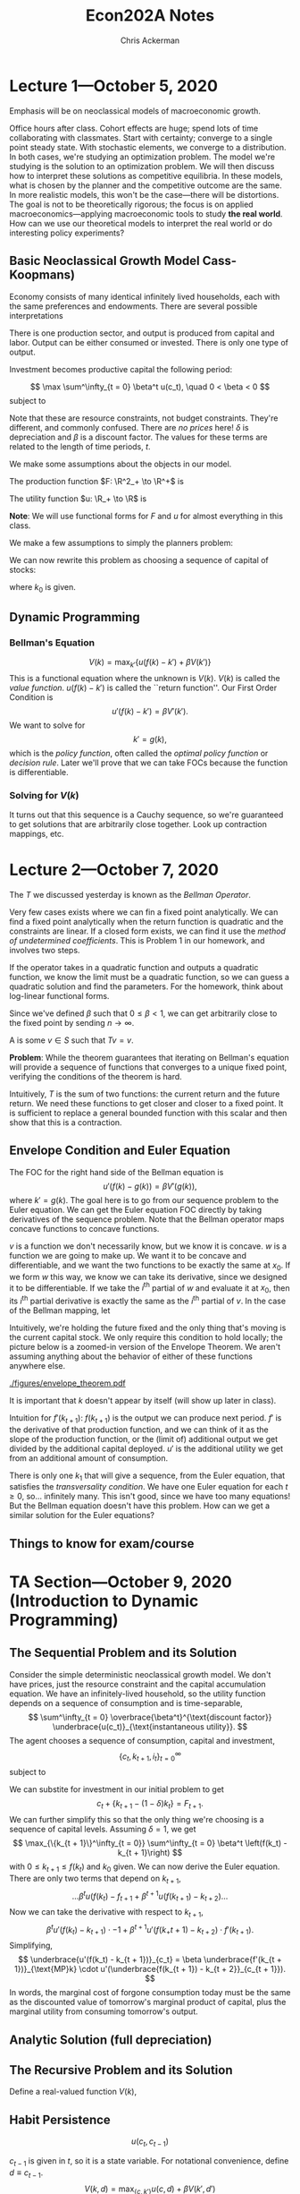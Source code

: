 #+TITLE: Econ202A Notes
#+AUTHOR: Chris Ackerman
#+LATEX_HEADER: \usepackage{amsthm}
#+LATEX_HEADER: \usepackage{url}
#+LATEX_HEADER: \usepackage[margin=1.25in]{geometry}
#+LATEX_HEADER: \usepackage{hyperref} 
#+LATEX_HEADER: \usepackage[dvipsnames]{xcolor}
#+LATEX_HEADER: \usepackage{booktabs}
#+LATEX_HEADER: \usepackage{enumitem}
#+LATEX_HEADER: \newtheorem*{definition}{Definition}
#+LATEX_HEADER: \newtheorem*{example}{Example}
#+LATEX_HEADER: \newtheorem*{theorem}{Theorem}
#+LATEX_HEADER: \newtheorem*{corollary}{Corollary}
#+LATEX_HEADER: \newtheorem*{exercise}{Exercise}
#+LATEX_HEADER: \newtheorem*{problem}{Problem}
#+LATEX_HEADER: \newtheorem{question}{Question}
#+LATEX_HEADER: \newcommand{\gr}{\textcolor{ForestGreen}}
#+LATEX_HEADER: \newcommand{\rd}{\textcolor{red}}
#+LATEX_HEADER: \newcommand{\R}{\mathbb{R}}
#+LATEX_HEADER: \newcommand{\p}{\mathbb{P}}
#+LATEX_HEADER: \newcommand{\frall}{\ \forall}
#+OPTIONS:  ':t

\newpage

* Lecture 1---October 5, 2020

Emphasis will be on neoclassical models of macroeconomic growth.

Office hours after class. Cohort effects are huge; spend lots of time collaborating with classmates. Start with certainty; converge to a single point steady state. With stochastic elements, we converge to a distribution. In both cases, we're studying an optimization problem. The model we're studying is the solution to an optimization problem. We will then discuss how to interpret these solutions as competitive equilibria. In these models, what is chosen by the planner and the competitive outcome are the same. In more realistic models, this won't be the case---there will be distortions. The goal is not to be theoretically rigorous; the focus is on applied macroeconomics---applying macroeconomic tools to study *the real world*. How can we use our theoretical models to interpret the real world or do interesting policy experiments?

** Basic Neoclassical Growth Model Cass-Koopmans)
Economy consists of many identical infinitely lived households, each with the same preferences and endowments. There are several possible interpretations
\begin{itemize}
\item Representative Agent
\item Benevolent Social Planner
\item Infinitely Lived family
\end{itemize}
There is one production sector, and output is produced from capital and labor. Output can be either consumed or invested. There is only one type of output.

Investment becomes productive capital the following period:

\[
\max \sum^\infty_{t = 0} \beta^t u(c_t), \quad 0 < \beta < 0
\]
subject to

\begin{align*}
c_t + i_t \le y_t &= F(k_t, n_t) \tag{resource constraint}\\
k_{t + 1} &\le (1 - \delta)k_t + i_t, \quad 0 < \delta \le 1\\
0 \le n_t &\le 1\\
k &=\ \text{ given}
\end{align*}
Note that these are resource constraints, not budget constraints. They're different, and commonly confused. There are /no prices/ here! $\delta$ is depreciation and $\beta$ is a discount factor. The values for these terms are related to the length of time periods, $t$.

We make some assumptions about the objects in our model. 

The production function $F: \R^2_+ \to \R^+$ is

\begin{enumerate}
\item continuously differentiable
\item Homogeneous of degree  1 $\equiv$ constant returns to scale
\item Strictly quasi-concave
\item \begin{align*}
      F(0, n) &= 0 \tag{capital is essential}\\
F_k &= \text{ marginal product of capital}\\
&> 0 \\
F_n &> 0 \tag{ marginal product of labor }\\
 \end{align*}
\item INADA conditions
\[
\lim_{k \to 0} F_k(k, 1) = \infty \quad \lim_{k \to \infty} F_k(k, 1) = 0
\]
\end{enumerate}

The utility function $u: \R_+ \to \R$ is
\begin{itemize}
\item Bounded---important for dynamic programming
\item Continuously differentiable
\item Strictly concave
\item $\lim_{c \to 0} u'(c) = \infty$
\end{itemize}

*Note*: We will use functional forms for $F$ and $u$ for almost everything in this class.

We make a few assumptions to simply the planners problem:
\begin{enumerate}
\item $F_n > 0 \implies n_t = 1$ for all $t$ and $u'(c) > 0$. We will introduce leisure in the utility function later.
\item $u'(c) > 0 \implies$ the resource constraint holds with equality,
\[
c_t + i_t = F(k_t, n_t)
\]
\item $\beta < 1 \implies$ a positive rate of return from giving up consumption today for consumption tomorrow; (actually $MP_k + 1 - \delta$)
\[
\implies k_t + 1 = (1 - \delta) k_t + i_t
\] 
\item Let
\[
f(k) \equiv F(k, 1) + (1 - \delta)k
\]
\end{enumerate}
We can now rewrite this problem as choosing a sequence of capital of stocks:
\begin{align*}
\max_{\{k_{t + 1}\}^\infty_{t = 0}}&\ \sum^\infty_{t = 0} \beta^t u(f(k_t) - k_{t +1})\\
0 \le k_{t + 1} &\le f(k_t)
\end{align*}
where $k_0$ is given.
\begin{itemize}
\item This is called a "sequence problem" by Stokey and Lucas
\item There are infinitely many choice variables, so this problem is very hard to solve.
\item Instead we can use dynamic programming. We will solve the problem recursively, and therefore there's only one choice variable (next period's capital).
\end{itemize}

** Dynamic Programming

\begin{align*}
\intertext{Let }
V(k_0) &\equiv \max_{\{k_{t+1}\}{t = 0}^\infty} \sum^\infty_{t = 0} \beta^t u(f(k_t) - k_{t + 1})\\
\intertext{given $k_0$. We are maximizing the discounted utility given $k_0$. Rewrite as}
V(k_0) &= \max_{\{k_{t+1}\}_{t = 0}^\infty} \left\{ u(f(k_0) - k_1) + \beta \sum^\infty_{t = 1} \beta^{t - 1} u(f(k_t) - k_{t + 1})\right\}\\
&= \max_{k_1} \{u(f(k_0) - k_1) + \beta V (k_1)\}\\
\intertext{where}
V(k_1) &= \max_{\{k_{t + 1}\}^\infty_{t = 1}} \sum^\infty_{t = 1}\beta^{t - 1} u(f(k_t) - k_{t + 1})
\end{align*}

*** Bellman's Equation

\[
V(k) = \max_{k'} \left\{ u(f(k) - k') + \beta V(k')\right\}
\]
This is a functional equation where the unknown is $V(k)$. $V(k)$ is called the /value function/. $u(f(k) - k')$ is called the ``return function''. Our First Order Condition is
\[
u'(f(k) - k') = \beta V'(k').
\]
We want to solve for
\[
k' = g(k),
\]
which is the /policy function/, often called the /optimal policy function/ or /decision rule/. Later we'll prove that we can take FOCs because the function is differentiable.


*** Solving for $V(k)$
\begin{enumerate}
\item Guess a function $V_0(k)$.
\item Create a new function by applying a mapping to $V_0(k)$. We apply the operator $T$, so the new function is
\[
T(v_0(k)) = \max_{k'} \left\{u(f(k) - k') +_ \beta V_0(k')\right\}
\]
\item Let 
\[
V_1(k) = T(V_0(k))
\]
\item Repeat, forming a sequence of functions where 
\[
V_n(k) = T(V_{n - 1}(k)),
\]
creating (with a computer) the sequence $\{V_n\}^\infty_{n = 0}$, where each $V_n$ is a function.
\item Continue creating functions until $V_{n - 1}(k)$ and $V_n(k)$ are the same, or close enough for the desired error term.
\end{enumerate}
It turns out that this sequence is a Cauchy sequence, so we're guaranteed to get solutions that are arbitrarily close together. Look up contraction mappings, etc.

* Lecture 2---October 7, 2020
  The $T$ we discussed yesterday is known as the /Bellman Operator/.
  

  Very few cases exists where we can fin a fixed point analytically. We can find a fixed point analytically when the return function is quadratic and the constraints are linear. If a closed form exists, we can find it use the /method of undetermined coefficients/. This is Problem 1 in our homework, and involves two steps.

\begin{enumerate}
\item Find the functional form for $V$. For example, if $V_n(k)$ is quadratic and $T(V_n(k))$ is quadratic, $V(k)$ must be quadratic.
\item Find the parameter of the fixed point.
\end{enumerate}

If the operator takes in a quadratic function and outputs a quadratic function, we know the limit must be a quadratic function, so we can guess a quadratic solution and find the parameters. For the homework, think about log-linear functional forms.

\begin{example}
Suppose
\[
V_n(k) = ak^2 + bk + c
\]
and
\[
T(V_n(k)) = \tilde{a}k^2 + \tilde{b}k + c.
\]
$T$ transofrms a quadratic function into another quadratic function, so the fixed point is a quadratic function. How do we find the fixed point? It must be the case that
\begin{align*}
\tilde{a} &= f_1(a, b, c)\\
\tilde{b} &= f_2(a, b, c)\\
\tilde{c} &= f_3(a, b, c)\\
\end{align*}
Now we're solving a system of three equations in three unknowns. How do we know if $v$ (the fixed point) exists and is unique? We will use a few concepts from Stokey and Lucas, Chapter 3.
\end{example}

\begin{theorem}[Contraction Mapping Theorem]
If $(S, \rho)$ is a complete metric space and $T: S \to S$ is a contraction mapping with modulus $\beta$, then
\begin{enumerate}
\item $T$ has exactly one fixed point $V \in S$, and
\item for any $v_0 \in S$, $\rho(T^nV_0, V) \le \beta^n \rho (V_0, V)$ for $n = 0, 1, 2 \ldots$
\end{enumerate}
\end{theorem}
Since we've defined $\beta$ such that $0 \le \beta < 1$, we can get arbitrarily close to the fixed point by sending $n \to \infty$.

\begin{itemize}
\item $S$ is a sequence of functions
\item $\rho$ is a measure of distance between two points in $S$ (a metric)
\item A Cauchy sequence is a sequence $\{V_n\}^\infty_{n = 1}$ of elements of $S$ where, for all $\varepsilon > 0$, there exists $N_\varepsilon$ such that $\rho(V_n, V_m) < \varepsilon$ for all $n, m > N_\varepsilon$.
\item Complete---every Cauchy sequence in $S$ converges to some element of $S$.
\end{itemize}

\begin{definition}[Contraction Mapping]
A \gr{contraction mapping} $T: S \to S$ is a contraction if, for some $\beta \in (0, 1)$,
\[
\rho(Tx, Ty) \le \beta \rho(x, y)
\]
for any $x, y \in S$.
\end{definition}

A \gr{fixed point} is some $v \in S$ such that $Tv = v$.

*Problem*: While the theorem guarantees that iterating on Bellman's equation will provide a sequence of functions that converges to a unique fixed point, verifying the conditions of the theorem is hard.

\begin{theorem}[Blackwell's Sufficient Condition for a Contraction]
Let $X \subseteq \R^n$ and $B(X)$ be a space of \underline{bounded functions} $f: X \to \R$ with the $\sup$ norm, $\|f\| = \sup_x |f(x)|$. Let $T: B(x) \to B(x)$ satisfy
\begin{enumerate}
\item 
\[
f, g \in B(x) \land f(x) \le g(x) \frall x \in X \implies (Tf)(x) \le (Tg)(x) \frall x \in X \tag{monotonicity}
\]
In words, if we have two functions that satisfy the initial assumption on the left, the Bellman operator preserves this ordering.
\item There exists some $\beta \in (0, 1)$ such that 
\[
[T(f + a)](x) \le (Tf)(x) + \beta a \tag{discounting}
\]
for all $f \in B(X)$ and $a \ge 0$.
\end{enumerate}
\end{theorem}

Intuitively, $T$ is the sum of two functions: the current return and the future return. We need these functions to get closer and closer to a fixed point. It is sufficient to replace a general bounded function with this scalar and then show that this is a contraction.

\begin{exercise}
Verify that the Bellman mapping
\[
T: B(X) \to B(X)
\]
from the neoclassical growth model satisfies monotonicity and discounting.
\end{exercise}

** Envelope Condition and Euler Equation
The FOC for the right hand side of the Bellman equation is
\[
u'(f(k) - g(k)) = \beta V'(g(k)),
\]
where $k' = g(k)$. The goal here is to go from our sequence problem to the Euler equation. We can get the Euler equation FOC directly by taking derivatives of the sequence problem. Note that the Bellman operator maps concave functions to concave functions.

\begin{theorem}[Envelope Theorem]
Suppose $v$ is concave and $w$ is concave and differentiable with
\[
w(x_0) = v(x_0) \text{ and } w(x) \le v(x)
\]
for all $x$ in a neighborhood of $x_0$. Then $v$ is differentiable at $x_0$ and
\[
v_i (x_0) = w_i (x_0).
\]
\end{theorem}
$v$ is a function we don't necessarily know, but we know it is concave. $w$ is a function we are going to make up. We want it to be concave and differentiable, and we want the two functions to be exactly the same at $x_0$. If we form $w$ this way, we know we can take its derivative, since we designed it to be differentiable. If we take the $i^{\text{th}}$ partial of $w$ and evaluate it at $x_0$, then its $i^{\text{th}}$ partial derivative is exactly the same as the $i^{\text{th}}$ partial of $v$. In the case of the Bellman mapping, let
\begin{align*}
w(k) &\equiv u(f(k) - g(k_0)) + \beta V(g(k_0))\\
\implies w(k_0) &= (k_0)\\
w(k) &\le v(k) \text{ for } k \text{ near } k_0.
\end{align*}
Intuitively, we're holding the future fixed and the only thing that's moving is the current capital stock. We only require this condition to hold locally; the picture below is a zoomed-in version of the Envelope Theorem. We aren't assuming anything about the behavior of either of these functions anywhere else.

# \begin{center}
# \includegraphics[width=0.75\textwidth, keepaspectratio=true]{figures/envelope_theorem.pdf}
# \end{center}
[[./figures/envelope_theorem.pdf]]

\begin{definition}[Envelope Condition]
\[
V'(k_0) = w'(k_0) = u'(f(k_0) - g(k_0))f'(k_0) \tag{chain rule}
\]
in general,
\[
v'(k) = u'(f(k) - g(k))f'(k).
\]
We can characterize the derivative of the value function without knowing the value function. Combine these two equations, and we get
\[
u'(f(k) - g(k)) = \beta u'(f(g(k)) - g(g(k)))f'(g(k))
\]
or
\[
u'(f(k_t) - k_{t + 1}) = \beta u'(f(k_{t + 1}) - k_{t + 2})f'(k_{t + 1}). 
\]
This is the Euler Equation. The RHS is discounting the marginal utility of capital from next period. $\beta$ is discounting, and $u'$ is the marginal utility of capital.
\end{definition}
It is important that $k$ doesn't appear by itself (will show up later in class).

\rd{REVIEW TWO WAYS TO OBTAIN EULER EQUATION}

Intuition for $f'(k_{t + 1})$: $f(k_{t + 1})$ is the output we can produce next period. $f'$ is the derivative of that production function, and we can think of it as the slope of the production function, or the (limit of) additional output we get divided by the additional capital deployed. $u'$ is the additional utility we get from an additional amount of consumption.

There is only one $k_1$ that will give a sequence, from the Euler equation, that satisfies the /transversality condition/. We have one Euler equation for each $t \ge 0$, so\ldots infinitely many. This isn't good, since we have too many equations! But the Bellman equation doesn't have this problem. How can we get a similar solution for the Euler equations?

\begin{definition}[Transversality Condition]
\[
\lim_{t \to \infty} \beta^t u'(f(k_t) - k_{t + 1}) f'(k_t) \cdot k_t = 0
\]
Working from right to left, this limit is the capital stock, multiplied by the marginal product of capital. Now we want to turn this into utility, so we multiply it by the utility of the output produced from this stock of capital. Finally, we have to discount this back to today, since this is future output/utility. Intuitively, this whole term is the present value of capital that we have in period $t$. As we send the limit to infinity, our future capital is worth nothing. Using this condition allows us to pin down the infinite sequence from the Euler equations. If we choose an arbitrary $k_1$ instead, we can end up with either negative consumption or a negative capital stock, neither of which makes sense. \rd{VERIFY THIS NUMERICALLY}. Mathematically, there is only one $k_1$ that lies on the saddle path.
\end{definition}
 
# \rd{SEE THM 4.15 on page 98 of Stokey and Lucas}
\begin{theorem}[Sufficiency of the Euler and transversality conditions; Stokey and Lucas 4.15]
Let $X \subset \R^l_+$, and let $F$ satisfy the following conditions:
\begin{enumerate}
\item $X$ is a convex subset of $\R^l$, and the correspondence $\Gamma: X \to X $ is non-empty, compact-valued, and continuous.
\item The function $F: A \to \R$ is bounded and continuous, and $0 < \beta < 1$.
\item For each $y$, $F(\cdot, y)$ is strictly increasing in each of its first $l$ arguments.
\item $F$ is strictly concave.
\item $F$ is continuously differentiable on the interior of $A$.
\end{enumerate}
Then the sequence
\[
\{x^*_{t + 1}\}^\infty_{t = 0}, \text{ with } x^*_{t + 1} \in \operatorname{int} \Gamma (x^*_t), t = 0, 1, \ldots
\]
is optimal for the problem
\begin{align*}
\sup_{\{x_{t + 1}\}^\infty_{t = 0}} \sum^\infty_{t = 0} & \beta^t F(x_t, x_{t + 1})\\ 
\text{s.t. } x_{t + 1} &\in \Gamma(x_t), t = 0, 1, 2,\ldots,\tag{SP}\label{SP}\\
\text{given } x_0 & \in X
\end{align*}
if the sequence satisfies
\begin{align*}
0 &= F_y(x_t^\ast, x_{t + 1}^\ast) + \beta F_x(x_{t + 1}^\ast, x_{t + 2}^\ast), \quad t = 0, 1, 2,\ldots\tag{2}\label{LS4.15:2}\\
0 &= \lim_{t \to \infty} \beta^t F_x(x_t^\ast, x_{t + 1}^\ast) \cdot x_t^\ast \tag{3}\label{LS4.15:3}
\end{align*}
\end{theorem}
\begin{proof}
Take $x_0$ as given, assume $\{x_t^\ast\} \in \Pi(x_0)$ satisfies \ref{LS4.15:2} and \ref{LS4.15:3}, and let $\{x_t\} \in \Pi(x_0)$ be any feasible sequence. It is sufficient to show that the difference (call it $D$) between the objective function in \ref{SP} evaluated at $\{x_t^\ast\}$ and $\{x_t\}$ is nonnegative.
\begin{align*}
\intertext{Since $F$ is continuous, concave, and differentiable,}
D &= \lim_{T \to \infty} \sum^T_{t = 0}\beta^t [F(x_t^\ast, x_{t + 1}^\ast) - F(x_t, x_{t + 1})]\\
&\ge \lim_{T \to \infty} \sum^T_{t = 0} \beta^t[F_x(x_t^\ast, x_{t + 1}^\ast)\cdot (x_t^\ast - x_t) + F_y(x_t^\ast, x_{t + 1}^\ast)\cdot (x_{t + 1}^\ast - x_{t+ 1})].\\
\intertext{Since $x_0^\ast - x_0 = 0$, rearranging terms gives}
D &\ge \lim_{T \to \infty}\left\{\sum^{T - 1}_{t = 0} \beta^t[F_y(x_t^\ast, x_{t+1}^\ast) + \beta F_x(x_{t + 1}^\ast, x_{t + 2}^\ast)]\cdot (x_{t + 1}^\ast - x_{t + 1}) + \beta^T F_y (x_T^\ast, x_{T + 1}^\ast)\cdot(x_{T + 1}^\ast - x_{T + 1})\right\}.\\
\intertext{Since $\{x_t^\ast\}$ satisfies \ref{LS4.15:2}, all the terms in the summation are zero. Substituting from \ref{LS4.15:2} into the last term and using \ref{LS4.15:3} gives}
D &\ge - \lim_{T \to \infty} \beta^T F_x(x_T^\ast, x_{T + 1}^\ast)\cdot (x_T^\ast - x_T)\\
&\ge - \lim_{T \to \infty} \beta^T F_x (x_T^\ast, x_{T + 1}^\ast) \cdot x_T^\ast.
\end{align*}
The last line uses the fact that $F_x \ge 0$ (one of our assumptions) and $x_t \ge 0$ for all $t$. It follows from \ref{LS4.15:2} that $D \ge 0$, establishing the desired result.
\end{proof}

** Things to know for exam/course
\begin{enumerate}
\item Contraction mapping theorem
\item Won't be tested on complete metric space, Cauchy sequence; we'll be dealing with specific functional forms that meet our assumptions
\item We are expected to be able to verify the Blackwell Sufficient Conditions
\end{enumerate}

* TA Section---October 9, 2020 (Introduction to Dynamic Programming)

** The Sequential Problem and its Solution

Consider the simple deterministic neoclassical growth model. We don't have prices, just the resource constraint and the capital accumulation equation. We have an infinitely-lived household, so the utility function depends on a sequence of consumption and is time-separable,
\[
\sum^\infty_{t = 0} \overbrace{\beta^t}^{\text{discount factor}} \underbrace{u(c_t)}_{\text{instantaneous utility}}.
\]
The agent chooses a sequence of consumption, capital and investment,
\[
\{c_t, k_{t + 1}, i_t\}^\infty_{t = 0}
\]
subject to
\begin{align*}
c_t + i_t &\le \underbrace{F(k_t, n_t)}_{\text{predetermined output}} \tag{resource constraint}\\
k_{t + 1} &= i_t + \underbrace{(1 - \delta)k_t}_{\scriptsize{\begin{tabular}{c}undepreciated\\capital\end{tabular}}}]\tag{capital accumulation}\\
n_t &\in [0, 1] \tag{labor}\\
c_t, k_t &\ge 0 \frall t\tag{non-negativity constraints}\\
k_o &\text{ given}
\end{align*}

We can substite for investment in our initial problem to get
\[
c_t + \{k_{t + 1} - (1 - \delta) k_t\} = F_{t + 1}.
\]
We can further simplify this so that the only thing we're choosing is a sequence of capital levels. Assuming $\delta = 1$, we get
\[
\max_{\{k_{t + 1}\}^\infty_{t = 0}} \sum^\infty_{t = 0} \beta^t \left(f(k_t) - k_{t + 1}\right)
\]
with $0 \le k_{t + 1} \le f(k_t)$ and $k_0$ given. We can now derive the Euler equation. There are only two terms that depend on $k_{t + 1}$,
\[
\ldots \beta^t u(f(k_t) - f_{t + 1} + \beta^{t + 1} u(f(k_{t + 1}) - k_{t + 2}) \ldots
\]
Now we can take the derivative with respect to $k_{t + 1}$,
\[
\beta^t u' (f(k_t) - k_{t + 1})\cdot -1 + \beta^{t + 1} u'(f(k_+{t + 1}) - k_{t + 2}) \cdot f'(k_{t + 1}).
\]
Simplifying,
\[
\underbrace{u'(f(k_t) - k_{t + 1})}_{c_t} = \beta \underbrace{f'(k_{t + 1})}_{\text{MP}k} \cdot u'(\underbrace{f(k_{t + 1}) - k_{t + 2}}_{c_{t + 1}}).
\]
In words, the marginal cost of forgone consumption today must be the same as the discounted value of tomorrow's marginal product of capital, plus the marginal utility from consuming tomorrow's output.

** Analytic Solution (full depreciation)

\begin{align*}
u(c) &= \log(c)\\
f(k) &= k^\alpha, \quad \alpha \in (0, 1)\\
u'(c) &= \frac{1}{c}\\
f'(k) &= \alpha k^{\alpha - 1}\\
(k_t^\alpha - k_{t + 1})^{-1} &= \beta \alpha k^{\alpha - 1}_{t + 1}(k^\alpha _{ t + 1} - k_{t + 2})^{-1}\tag{Euler Equation}\\
\implies k_{t + 1}^\alpha - k_{t + 2} &= \beta \alpha k_{t + 1}^{\alpha - 1}(k^\alpha_t - k_{k + 1})\\
\intertext{We want}
k_{t + 1} &= g(\underbrace{k_t}_{\text{given}}).\\
\intertext{The limit of the solution to the finite horizon problem is equivalent to the unique solution to the infinite horizon problem.} 
k^\alpha_{t + 1} - k_{t + 2} &= \beta \alpha k^{\alpha - 1}_{t + 1} (k^\alpha_t - k_{t + 1}) \text{ for } t = 1, 2, \ldots , T - 1.\\
\intertext{We have $\underbrace{k_0}_{\text{given}}, k_1, \ldots, K_T$. This leaves us $T$ variables and $T - 1$ equations, so we need to consider the terminal condition,}
\underbrace{\beta^t u'(c_T)}_{> 0} \cdot k_{T + 1} &= 0\\
\implies k_{T + 1} &= 0.\\
\intertext{Consider the Euler Equation for $t = T - 1$,}
k^\alpha_T - k_{T + 1} &= \beta \alpha k_T^{\alpha - 1}(k^\alpha_{T - 1} - k_t)\\
k^\alpha_T &= \beta \alpha k_T^{\alpha - 1}(k^\alpha_{T - 1} - k_T)\\
k_T &= \beta \alpha (k^\alpha_{T - 1} - k_T)\\
\implies k_T &= \frac{\beta \alpha}{1 + \beta \alpha} k^\alpha_{T - 1}\\
\intertext{Iterate on $t = T - 2$,}
k_{T - 1} &= \frac{\alpha \beta (1 - \alpha \beta)}{(1 + \alpha \beta + (\alpha \beta)^2)}k_{T - 2}\\
\intertext{Taking the limit as $t \to \infty$,}
k_{t + 1} &= \frac{\alpha \beta (1 - (\alpha \beta)^{T _ t})}{1 - (\alpha \beta)^{T - t + 1}} k^\alpha_t\\
k_{t + 1} &= \alpha \beta k_t^\alpha.
\intertext{The intuition is that}
\text{savings } &= \text{ investment}\\
&= \alpha \beta k_t^\alpha\\
s/y &= \alpha \beta\\
\text{consumption } &= (1 - \alpha \beta)k^\alpha_t. 
\end{align*}

** The Recursive Problem and its Solution
   Define a real-valued function $V(k)$,
\begin{align*}
V(k_0) &= \max_{\left\{k_{t + 1}\right\}^\infty_{t = 0}} \sum^\infty_{t = 0} \beta^t u(f(k_t) - k_{t + 1})\\
\text{s.t. } 0 &\le k_{t + 1} \le f(k_t)\\
\text{given } &k_0\\
\intertext{We want}
V(k_0) &= \text{Return } + \beta \cdot V(k_1).\\
V(k_0) &= \max_{k_1} \max_{\left\{k_{t + 1}\right\}^\infty_{t = 1}} \sum^\infty_{t = 0} \beta^t u(f(k_t) - k_{t + 1})\\
V(k_0) &= \max_{k_1} \max_{\left\{k_{t + 1}\right\}^\infty_{t = 1}} u (f(k_0) - k_1) + \beta u(f(k_1) - k_2) + \ldots\\
V(k_0) &= \max_{k_1} \max_{\left\{k_{t + 1}\right\}^\infty_{t = 1}} \beta u(f(k_0) - k_1) + \beta \sum^\infty_{t = 1} \beta^t \cdot u(f(k_1) - k_{t + 1})\\
V(k_0) &= \max_{k_1} \beta u(f(k_0) - k_1) + \underbrace{\max_{\left\{k_{t + 1}\right\}^\infty_{t = 1}} \beta u(f(k_0) - k_1) + \beta \sum^\infty_{t = 1} \beta^t \cdot u(f(k_1) - k_{t + 1})}_{\beta \max_{\{k_{t + 1}\}^\infty_{t = 1}} \sum^\infty_{t = 1} u(f(k_t) - k_{t + 1})}\\
V(k_0) &= \max_{k_1} u(f(k_0) - k_1) + \beta V(k_1)\\
V(k) &= \max_{k_1} u(f(k) - k') + \beta V(k')\\
\intertext{Where $k'$ denotes tomorrow's capital stock. The optimal $k'$ is}
0 &= -1\cdot u'(f(k) - k') + \beta V'(k') \\
u'(f(k) - k') &= \beta V'(k')\\
\intertext{Suppose}
V(k) &= A + \frac{\alpha}{1 - \alpha \beta} \ln(k)\\
V'(k) &= \frac{\alpha}{1 - \alpha \beta}\cdot k^{-1}\\
V'(k') &= \frac{\alpha}{1 - \alpha \beta} (k')^{-1}\\
\end{align*}

** Habit Persistence

\[
u(c_t, c_{t - 1})
\]

$c_{t - 1}$ is given in $t$, so it is a state variable. For notational convenience, define $d \equiv c_{t - 1}$.
\[
V(k, d) = \max_{\{c, k'\}} u(c, d) + \beta V(k', d')
\]
subject to the constraints
\begin{align*}
c + k' &= f(k)\\
d' &= c
\end{align*}

** Value Function Iteration (HW in Matlab)

* October 12, 2020
   At the end of class today, we should be able to do everything on assignment 1. 
** Steady State
The steady state stock of capital is some $\overline{k}$ such that
\[
\overline{k} = g(\overline{k}).
\]
We can easily find this value from the Euler Equation:
\begin{align*}
u'(f(k_t) - k_{t + 1}) &= \beta u'(f(k_{t + 1}) - k_{t+2})\cdot f'(k_{t + 1})\\
\intertext{by setting}
k_t &= k_{t + 1}\\
&= k_{t + 2}\\
&= \overline{k}\\
\implies u'(f(\overline{k}) - \overline{k}) &= \beta u'(f(\overline{k}) - \overline{k})f'(\overline{k})\\
\implies \frac{1}{\beta} &= f'(\overline{k})\\
\intertext{where}
f(k) &= F(k, 1) + (1 - \delta) k.
\end{align*}
Does a solution exist? If
\begin{align*}
\lim{k \to 0} f'(k) &= \infty\\
\lim_{k \to \infty} f'(k) &= 1 - \delta\\
&< 1\\
\intertext{ and $f(k)$ is continuously differentiable means that there \gr{must} be a point where}
f'(k) &= 1 - \delta \\
&< 1.
\end{align*}
\rd{TODO: Add graphs}
*** Is $\overline{k} > 0$ unique?
If $f(k)$ us concave, yes---this follows from quasiconcavity and constant returns to scale. See Stokey and Lucas Exercise 4.8 for a more complete explanation.
\begin{align*}
f(k) \text{ concave } \implies f''(k) &< 0\\
\implies \overline{k} &\text{ unique}\\
\intertext{But}
\overline{k} &= 0 \\
\intertext{is also a steady state since}
f(0) &= 0.
\end{align*}
** Maximum Sustainable Capital Stock
  $k^\ast$, the maximum sustainable capital stock, is the largest value of $k$ such that 
\[
f(k) \ge k.
\]
Given assumptions about $f(k)$, $k^\ast$ is a solution to
\[
f(k^\ast) = k^\ast.
\]

For $k$ to \emph{ever} be about $k^\ast$, $k^0 > k^\ast$ (perhaps due to a shift in the production function). If so, $k$ \emph{must} decrease over time until it is less than or equal to $k^\ast$.
\begin{enumerate}
\item We can effectively ignore capital stocks about $k^\ast$.
\item We can ignore consumption above by $\overline{c} = f(k^\ast)$.
\item We can bound utility by $u(\overline{c})$.
\item We can apply the contraction mapping theorem.
\end{enumerate}
Even though we start with an unbounded utility function, we can implicitly bound it without loss of generality. This is important, since it allows us to utilize dynamic programming arguments. In order to be able to formally prove that a solution exists, we need to put an upper bound on utility since the function itself doesn't have an upper bound. From a practical standpoint, in terms of solving a dynamic programming problem, this maximum sustainable capital stock is really useful (in particular for solving Problem 3 on Assignment 1, which is graded and required).
 
** Dynamics of the Growth Model
How $k_t$ evolves from $k_0 > 0$ depends on the policy function, $g(k)$. What do we know about this function? We don't assume anything about the policy function; we have to derive/solve for this policy function. But we still know two useful facts about the policy function that will help us solve this problem.
\begin{enumerate}
\item $g(0) = 0$
\item Must cross the $45$ degree line only once for $k > 0$ since $\overline{k}$ is unique.
\end{enumerate}
We can also show that the policy function is increasing and we can bound its slope, but we won't use those facts today.

The key to dynamics is whether $g(k) > k$ for arbitrarily small $k > 0$. Suppose $g(k) < k$ for small $k$. $\overline{k}$ exists, so $g(k)$ must cross the $45$ degree line. If $k_0 < \overline{k}$, then
\[
\lim_{t \to \infty} k_t = 0,
\]
but this contradicts optimization. This means killing off the economy over time, which gives $-\infty$ utility, since the marginal utility of capital near $k = 0$ is very very high. Hence, for arbitrarily small $k$,
\[
\lim_{t \to \infty} k_t = \overline{k},
\]
so $\overline{k}$ is a stable steady state. We say that this steady state is stable because $g(k)$ crosses the $45$ degree line from above.

\textbf{Key Takeaway:} $g(k)$ must cross the $45$ degree line from above!

** Adding Labor-Leisure Tradeoff

This ingredient is key to the real business cycle literature. The RBC model is the neoclassical growth model with a labor-leisure tradeoff and a stochastic shock that affects technology (will cover this in more detail later). For now we're just adding a positive-utility alternative to working. Depending on how we specify $u$, households may not spend all of their time working. In this class we'll always be working with a functional form for $u$, but this isn't necessary in general.

\begin{align*}
\max \sum^\infty_{t = 0} &\beta^t u(c_t, 1 - h_t)\\
\intertext{subject to}
c_t + k_{t + 1} &= F(k_t, h_t) + (1 - \delta) k_t
\end{align*}

We can make assumptions about $u$ to guarantee an interior solution where $0 < h < 1$. Writing this as a dynamic programming problem,
\begin{align*}
V(k) &= \max_{k', h} \left\{u(c, 1 - h) + \beta V(k')\right\}\\
\text{s.t. } c + k' &= F(k, h) + (1 - \delta)k\\
\text{given } &k_0.
\end{align*}
Why don't we include $h$ as a state variable? Because we do not need $h_0$ to solve the sequence problem! $h_0$ is determined in period 0 and has no impact on the problem in period 1. For dynamic programming, it's important to know what's a state variable and what's a choice variable. $h$ is a choice variable; it is chosen within the period and we don't need to know it to solve the problem. We have a static first order condition for $h$.
\begin{align*}
u_2(c, 1 - h) &= u_1(c, 1 - h)F_2(k, h)\\
\intertext{and we can solve for}
h &= \mathcal{H}(k, k')\\
\intertext{We can write the Bellman Equation,}
V(k) &= \max_{k'}\left\{u(c, 1 - \mathcal{H}(k, k')) + \beta V(k')\right\}\\
\text{s.t. } c + k' &= F(k, \mathcal{H}(k, k')) + (1 - \delta)k.
\end{align*} 
This problem fits into the structure from Stokey and Lucas! We can do this, since we know that $h_t$ will be chosen in exactly the same way in each period; $\mathcal{H}$ will be the same function in each period. From a mathematical point of view, it's irrelevant that we choose $h$ each period, since we always choose it in the same way. In general, let
\begin{align*}
S &= \text{ vector of state variables} \tag{need to have $s_0$}\\
d &= \text{ vector of decision variables}\\
V(S) &= \max_d \left\{R(S, d) + \beta V(S')\right\}\\
\text{s.t. } S' &= C(S, d)\\
V'(S) &= R_S (S, d) + \beta V'(S') B_S(S, d) \tag{Envelope Condition}
\end{align*}
This notation and approach are necessary for Problem 2 in Assignment 1. We need to simultaneously consider the static and dynamic first order conditions to solve for both $k$ and $h$. In the Envelope Condition we're holding $d$ constant (since it's a partial derivative); the idea being that we're holding the decision variable constant. But $S$ affects $S'$ as well, so the Envelope Condition doesn't allow us to directly identify $V'(S)$ (due to the chain-rule aspect of the problem). Ideally we want to invert
\[
S' = B(S, d)
\]
so that $S'$ is a choice variable along with a subset of the decision variables. We can't hold $S'$ constant since it isn't chosen directly. We want to rewrite the problem so that $S$ doesn't appear in two different places in our optimization problem.

** Problem 3, Assignment 1
   The code should be very short; it's a straightforward problem to solve. Here's a sketch for how to solve this problem, which is important since it's (a simplified version of) how to solve problems like this in real life. 

*** Solving a Dynamic Program where the state space has a finite number of elements
If capital is on a grid and there is a maximum sustainable capital stock, 
\[
k = \left\{k_1, k_2, \ldots, k_N\right\}.
\]
\textbf{Math notation below is matlab syntax.}
\begin{enumerate}
\item Tabulate the return function $R(k, k')$
\begin{itemize}
\item $R$ is an $N \times N$ matrix: $k'$ rows, $k$ columns
\item Initialize as a matrix of large negative numbers
\item Replace the value of $R$ for $k, k'$ combination that are feasible:
\begin{align*}
k' &< k^\theta \tag{$c$ positive}\\
\implies R(k, k') &= \log(k^\theta - k')
\end{align*}
\item If the $k, k'$ combination isn't feasible, don't change that entry in $R$
\end{itemize}
\item Value Iteration
\begin{itemize}
\item start with $v_0 = N \times 1$ vector of zeroes
\item Form $Tv_0$ ($N \times 1$ matrix) as follows:
\[
[tV(i, 1), g(i, 1)] = \max (R(:, i) + \beta V)
\]
for $i = 1, \ldots, N$. Here $g(i, 1)$ is the row number corresponding to $\max$.
\item Iterate until
\[
\max(\operatorname{abs}(V - tV)) < .00001
\]
\end{itemize}
\end{enumerate}

\noindent \textbf{End of deterministic growth; will start stochastic growth next class.}
* October 14, 2020
** Stochastic Growth
The sequence problem is
\begin{align*}
\max E &\sum^\infty_{t = 0} \beta^t u(c_t)\\
\intertext{subject to}
c_t + k{t + 1} &= z_t f(k_t)\\
z_0, k_0 &\text{ given}.
\end{align*}
The new ingredient is $z$, which is a stochastic shock to technology. $\{z_t\}^\infty_{t = 0}$ is a stochastic process where $z_t$ is observed at the beginning of period $t$. What is being chosen at $t = 0$? We're choosing ``contingent claims''; next period capital given shocks until date $t$. Essentially we're making choices contingent on every possible realization until date $t$. Since there are so many things to choose, the recursive approach is very convenient here. We are going to make assumptions so that we don't need to keep track of the entire history.
\[
\left\{k_{t + 1}(z_0, \ldots ,z_t)\right\}^\infty_{t = 0}
\]
The resource constraint must be satisfied for every possible realization. The recursive formulation is extremely useful. Suppose $Z \overset{\text{iid}}{\sim} G(z)$. Then
\[
v(z, k) = \max_{k'} \left\{u(\underbrace{zf(k) - k'}_{\text{known at }t}) + \beta \int_{z'} v(z', k')dG(z')\right\}.
\]
$dG(z')$ is the density of $z'$; we're weighting our integration by the frequency of outcomes. Note that $z$ is part of the state since it is observed before any decisions are made. We can solve this problem by applying the contraction mapping theorem as before and iterate on the Bellman mapping. The only difference is that we need to compute the expected value for the second term on the right hand side. We assume that $z$ follows a Markov process:
\[
\p(z_{t + 1} \in A \mid z_j (j \le t)) = \p(z_{t + 1} \in A \mid z_t).
\]
This means that we can ignore the infinite history and just focus on the current state.
Some examples:
\begin{enumerate}
\item First order autoregressive process,
\[
z_{t + 1} = \rho z_t + \varepsilon_{t + 1}, \quad \varepsilon_{t + 1} \text{ iid}
\]
\begin{itemize}
\item $\rho = 1 \implies$ iid
\item $\rho = 1 \implies$ random walk
\end{itemize}
\item Markov chain $\iff$ there are a fininte number of possible values of $z$.
\end{enumerate}
Is this condition unreasonably restrictive?
\begin{align*}
\intertext{Suppose}
z_{t + 1} &= \rho_1 z_t + \rho_2 z_{t - 1} + \varepsilon_{t + 1}.\\
\intertext{Then we can let}\\
\tilde{z}_t &= \begin{bmatrix}z_t\\z_{t + 1}\end{bmatrix}\\
&= A\\
\implies \tilde{z}_{t + 1} &= \begin{bmatrix}\rho_1 & \rho_2 \\ 1 & 0\end{bmatrix} \tilde{z}_t + \begin{bmatrix}\varepsilon_{t + 1}\\ 0\end{bmatrix}\\
\implies \tilde{z}' &= A\tilde{z} + B \varepsilon', \quad B=\begin{bmatrix}1\\0\end{bmatrix}
\end{align*}
The Markov assumption just means that information relevant to today's decisions consists of a finite set of realizations from the past.
*** Markov Chains
Stokey and Lucas, 319--334;\quad Ljungquist and Sargent, Chapter 2
\begin{enumerate}
\item Let $S$ be a state space consisting of $n$ (finite) elements, $S_1, \ldots , S_n$.
\item Let $P$ be an $n \times n$ matrix where
\begin{itemize}
\item $\sum^n_{j = 1} p_{ij} = 1$ for $i = 1, \ldots, n$ (rows sum to $1$)
\item $p_{ij} \ge 0$ for all $i, j$
\end{itemize}
Each row of $P$ is a probability distribution. In particular,
\[
p_{ij} = \p(z_{t + 1} = S_j \mid z_t = S_i).
\]
$P$ is called the transition probability matrix.
\item Let $\Pi_0$ be an $n \times 1$ vector where $\Pi_{0i} \ge 0$ for all $i$, and $\sum^n_{i = 1} \Pi_{0i} = 1$. This is the \gr{initial distribution}, where
\[
\Pi_{0i} = \p(z_0 = S_i).
\]
\textbf{Note:} For the stochastic growth model, $z_0$ is given. Hence $\Pi_{0i} = 1$ for some $i$.
\end{enumerate}
$S, P$ and $\Pi_0$ define a Markov Chain. $P^m$ is a transition probability matrix. In particular, 
\[
P^m_{ij} = \p(z_{t + m} = S_j \mid z_t = S_i).
\]
\begin{proof}
Consider $P^2$.
\begin{align*}
P^2_{ij} &= \sum^n_{k = 1} P_{ik} P_{kj}\\
&= \sum^n_{k = 1} \left(\p(z_{t + 1} = S_k \mid z_t = S_i)\cdot \p(z_{t + 2} = S_j \mid Z_{t + 1} = S_k)\right) 
\end{align*}
$\implies P^2$ is a transition probability matrix. Recursively multiplying $P^2$ and $P$ can get any $P^m$.
\end{proof}
Denote the transpose of $P$ by $P^T$. Given $\Pi_0$, the unconditional distribution of $z$ at date $t$ is given by
\[
\Pi_t = (P^T)^t \Pi_0.
\]
\begin{proof}
\begin{align*}
\Pi_1 &= P^T \Pi_0 \tag{convince yourself}\\
\Pi_{t + 1} &= P^T \Pi_t \tag{convince yourself}\\
\intertext{Recursively applying this formula,}
\Pi_2 &= P^T\Pi_1\\
&= (P^T)^2 \Pi_0\\
&\vdots\\
\Pi_t &= (P^T)^t \Pi_0
\end{align*}
\end{proof}
This transition matrix is the thing we're interested in. Next class, we're going to apply this idea to the entire stochastic growth model so that we can characteristic the unconditional probability of the capital stock being a particular value. Then we can take the limit and see what the capital stock and other endogenous variables look like in the limit.
\paragraph{Two important concepts}
\begin{enumerate}
\item An invariant (ergodic, stationary) distribution is some $\Pi$ such that $\Pi = P^T \Pi$. This is the stochastic analog of a steady state.
\item A limit distribution is some $\Pi_\infty$ where
\begin{align*}
\Pi_\infty &= \lim_{t \to \infty} \Pi_t \\
&= \lim_{t \to \infty} (P^T)^t \Pi_0
\end{align*}
\end{enumerate}
\paragraph{Note}
\begin{enumerate}
\item If $\Pi_\infty$ exists and $\lim_{t \to \infty} (P^T)^t$ has identical columns, $\Pi_\infty$ is unique (does not depend on $\Pi_0$).
\item Any limit distribution is an invariant distribution, and any invariant distribution is a limit distribution for some $\Pi_0$. This is because an invariant distribution, if it exists, may not be unique.
\item Solving for an invariant distribution:
\begin{align*}
\Pi &= P^T \Pi\\
\implies 0 &= (I - P^T)\Pi\\
\intertext{$\implies \Pi$ is a normalized (elements sum to $1$) eigenvector associated with a unique eigenvalue of $P^T$.}
\end{align*}
\end{enumerate}
\paragraph{Goal: } Determine when there is one and only one invariant distribution. If this is the case, the limit distribution is unique and independent of $\Pi_0$.
\begin{definition}[Ergodic Set]
A set $E \subseteq S$ is called an \gr{ergodic set} if
\[
\p(z' \in E \mid z = z_i) = 1
\]
for any $z_i \in E$ and if no proper subset of $E$ has this property.
\end{definition}
To reach our goal, we need to consider some examples of Markov chains. First, how do we solve the planner's problem if $z$ is governed by a Markov chain? Suppose
\begin{align*}
z' &\in \{z_L, z_H\}\\
\intertext{with transition matrix}
P &= \begin{bmatrix}q & 1 - 1\\1 - q & q\end{bmatrix}\\
v(z, k) &= \max_{k'} \left\{u(zf(k) - k') + \beta Ev(z', k')\right\}\\
\intertext{Set up the Bellman equation, first defining}
v_L(k) &\equiv v(z_L, k),\\
v_H(k) &\equiv v(z_H, k).\\
Tv_L(k) &= \max_{k'} \left\{u(z_L f(k) - k') + \beta[qv_L(k') + (1 - q)v_H(k')]\right\}\\
Tv_H(k) &= \max_{k'} \left\{u(z_H f(k) - k') + \beta[(1 - q)v_L(k') + q v_H(k')]\right\}.\\
\intertext{Find the two functions, $v_L$ and $v_H$, that are a fixed point of this mapping. Similar to earlier, guess a functional form, and if the Bellman Mapping is closed under the functional form, use the method of undetermined coefficients.}
\end{align*}
Later, how do we characterize the limit distribution---the stochastic analog of the steady state?
*** Examples
    \begin{enumerate}
\item
\[
P = \begin{bmatrix}
q & 1 - q\\
1 - 1 & q
\end{bmatrix}
\]
\begin{enumerate}
\item $0 < q < 1 \implies$ there is only one ergodic set, $\{z_L, z_H\}$, since $P_{ij} > 0$ for all $i, j$. Solve $\Pi = P^T\Pi \implies \Pi = \begin{bmatrix}\frac{1}{2} \\ \frac{1}{2}\end{bmatrix}$, which is the unique solution/distribution.
\end{enumerate}
\item 
\[
q = 1 \implies P = \begin{pmatrix} 1 & 0 \\ 0 & 1\end{pmatrix}
\]
In this case, there are $2$ ergodic sets,
\[
E_1 = \{Z_L\},\quad E_2 = \{Z_H\}.
\]
Each state is an \gr{absorbing state}; once you get to that state you never get out. In this case, any $\Pi$ is an invariant distribution. Note that
\[
\Pi_\infty = \lim_{t \to \infty} (P^T)^t \Pi_0 = \Pi_0.
\]
\item 
\[
q = 0 \implies P = \begin{bmatrix}0 & 1 \\ 1 & 0\end{bmatrix}
\]
There is one ergodic set,$\{z_L, z_H\}$.
\end{enumerate}


* October 19, 2020
  Our graded homework assignment will be due on Friday, October 30. We already have the first two problems, and will have the third one soon. \rd{Do problem 1 tomorrow.}
** Examples of Markov Chains
\begin{enumerate}
\item[2.]
\[
P = \begin{bmatrix}
0.7 & 0.2 & 0.1 \\
0 & 0.5 & 0.5 \\
0 & 0.9 & 0.9
\end{bmatrix}
\]
How many ergodic sets? remember we can't use the whole state space as an ergodic set. Therefore we only have one ergodic set,
\[
E = \{Z_2, Z_3\}.   
\]
We call $Z_1$ a \gr{transient state} since it has probability $0$ in the limiting distribution. We want to be able to break down Markov chains into ergodic sets and transient states (this is common on exams, and there is an example on the assignment).
\item[3.] Let $P_1$ be an $m \times m$ matrix with all positive elements, $P_w \ldots (n - m)\times (n - m) \ldots$,
\[
P = \begin{bmatrix}
P_1 & 0 \\
0 & P_2
\end{bmatrix}_{n \times n},
\]
where $P$ is an $n \times n$ matrix and $P_1$ and $P_2$ each define a Markov chain on their own ($P_1$ and $P_2$ are transition probability matrices). This setup gives us two ergodic sets,
\begin{align*}
E_1 &= \{Z_1,\ldots , Z_m\}, \text{ and}\\
E_2 &= \{Z_{m + 1}, \ldots , Z_n\}. 
\end{align*}
In this case, we don't have any transient states. An invariant distribution for Markov chain $P$ is some $\Pi$ such that
\[
\Pi = a \begin{bmatrix}
\Pi_1 \\ 0
\end{bmatrix} + (1 - a)
\begin{bmatrix}
0 \\ \Pi_2
\end{bmatrix},
\]
where $\Pi$ is the unique invariant distribution of $E_1$, and $\Pi_2$ is the unique invariant distribution of $\Pi_2$. This definition holds for any $a \in [0, 1]$. We can think of $a$ as the probability weight assigned to the first ergodic set in the initial distribution,
\[
a = \sum^m_{i = 1}\pi_{0i}.
\]
\item[4.]
This is the general case of cyclically moving subsets. Let $P_1$ be an $m \times(n - m)$ matrix $P_2 \ldots (n - m) \times m \ldots$,
\[
P = \begin{bmatrix}
0 & P_1 \\
P_2 & 0
\end{bmatrix}.
\]
The limiting distribution here does not exist (the way we defined it) for most initial distributions since we end up switching between the two states.
\end{enumerate}
When does a Markov chain have a unique invariant distribution?
\begin{theorem}
Let $Z = \{z_1, \ldots, z_n\}$ and $P$ be a corresponding transition probability matrix. $P$ has a unique ergodic set if and only if there exists a state $z_j \in Z$ such that, for every $i \in \{1, \ldots, n\}$, there exists a $t \ge 1$ such that $p_{ij}^{(t)} > 0$. In this case, the invariant distribution is unique.
\end{theorem}
In words, we can get to every $z_j$ from $z_i$ infinitely many times with positive probability. This does not rule out cyclically moving subsets. To check potential limiting distributions, we only need to look at states we can get to from anywhere else in the state space.
\begin{corollary}
If $p_{ij} > 0$ for all $i, j$, then there is a unique stationary distribution  and no cyclically moving subsets.
\end{corollary}
This won't work in our stochastic growth model because our transition matrix will have lots of zeroes. This corollary also eliminates transient states, which are an important feature of the stochastic growth model.
** Application to the stochastic growth model
\begin{align*}
V(z, k) &= \max_{k' \in K} \{u(f(k) - k') + \beta E V(z', k')\}\\
\text{s.t.\quad} z' &\in \{z_L, z_H\} \\
\intertext{with transition matrix}
P &= \begin{bmatrix}q & 1 - q\\1 - q & q\end{bmatrix} \tag{$q \in (0, 1)$}\\
K &= \{K_1, K_2, \ldots, K_n\}
\end{align*}
We can solve for the policy function
\begin{equation*}
k' = g(z, k ) = \left\{
\begin{array}{ll}
g_L(k) & \text{ if }z = z_L\\
g_H(k)  & \text{ if }z = z_H\\
\end{array}
\right.
\end{equation*}
Form a $2n \times 2n$ transition probability matrix (the size of the state space) $\hat{P}$ as follows. Let $S$ be the set of all $z, k$ combinations.
\begin{align*}
S_2 &= (z_L, K_1)\\
S_2 &= (z_L, K_2)\\
&\vdots \\
S_n &= (z_L, K_n)\\
S_{n + 1} &= (z_H, K_1)\\
&\vdots \\
S_{2n} &= (z_H, K_n)
\end{align*}
Lots of these are going to be zeros since we'll never jump from the lowest $K$ to the highest $K$ in one period. There's a positive probability we can get to a high capital state eventually, but it will take many periods of investment to get there. This is why the stochastic growth model violates the condition from our earlier corollary. With this setup,
\begin{align*}
\hat{P}_{ij} &= \p (z' = S_{j1} \mid z = S_{ij})\cdot \p(k' = S_{j2}\mid S_i )\\
&= P_{S_i, S_{j1}} \cdot X(g(S_i) = S_{j2}),\\
\intertext{where}
X(\text{statement}) &= \left\{
\begin{array}{ll}
1 & \text{ if statement is true}\\
0 & \text{ if statement is false}
\end{array}
\right.\\
\intertext{We can find an invariant distribution by solving}
\hat{\Pi} &= \hat{P}^T \hat{\Pi}.
\end{align*}
We can use $\hat{\Pi}$ to compute any statistic of interest.
\begin{example}[Compute the standard deviation of output]
\begin{align*}
y &= F(k, 1)\\
\sigma_y &= \sqrt{Ey^2 - (Ey)^2}\\
Ey &= E (z F(k_1))\\ &= \sum^{2n}_{i = 1} \hat{\pi}_1 S_{i1}F(S_{i2}, 1)\\
Ey^2 &= E(zF(k, 1))^2\\ &= \sum^{2n}_{i = 1} \hat{\pi}_i (S_i, F(S_{i2}, 1))^2
\end{align*}
\end{example}
There are three ways to show that the invariant distribution is unique:
\begin{enumerate}
\item $\hat{P}^T$ has one and only one unit eigenvalue.
\item All of the rows of $\lim_{t \to \infty} \hat{P}^t$ are identical.
\item Use a theorem given the shape of the policy function
\end{enumerate}
\rd{ADD GRAPHS WITH POLICY FUNCTIONS AND THEIR SHAPES.}


$E = [k_L, k_H]$ is the unique ergodic set for capital. The conditions for our theorem are satisfied for any state $S$ where $k = K_j$ for $k_L \le K_j \le k_H$. In words, we can pick any element of the grid between $k_L$ and $k_H$ and any state. The only restriction is that we are in the ergodic set.  This solution assumes that $k$ is on a grid.
\begin{example}
\begin{align*}
V(z, k) &= \max_{k'}\{\log(e^z k^\theta - k') + \beta V(z', k'))\}\\
Z &\sim N(0, \sigma^2).
\end{align*}
Characterize the limit distribution of $\log k$ and $\log y$. Is it unique? In other words, does it depend on $z_0$ and/or $k_0$? This problem will be part of our graded homework. \textbf{Hints:}
\begin{enumerate}
\item The normal distribution is fully characterized by its mean and variance.
\item Do problem 2.7 in Stokey and Lucas. In this more complicated problem we will also have to calculate the policy function.
\end{enumerate}
Here, we are able to find a closed form solution for the stationary distribution. We could also do the same thing when the state space has a finite number of elements. In most interesting cases, this is impossible.
\end{example}
** Using Simulation (Law of Large Numbers) to characterize the invariant distribution
   Given 
\begin{align*}
k_{t + 1} &= g(z_t, k_t)\\
\intertext{and values for $z_0$ and $k_0$,}
Z_{t + 1} &\sim G(z' \mid z_t)
\end{align*}
\begin{enumerate}
\item Draw $z_t, t = 1, \ldots, T_0$ using a random number generator.
\item Compute $\{k_t\}^{T_0}_{t = 1}$ using $k_{t + 1} = g(z_t, k_t)$.
\item Discard everything except $z_{T_0}$ and $k_{T_0}$ to remove any dependence on the initial condition.
\item Repeat steps $1$ and $2$ setting $z_0 = z_{T_0}$ and $k_0 = k_{T_0}$ to obtain $\{z_t, k_t\}^T_{t = 0}$, where $T$ is large.
\item Compute the statistic of interest,
\[
E \phi (z, k) \approx \frac{1}{T} \sum^T_{t = 1} \phi(z_t, k_t),
\]
where $\phi(z, k)$ is some function of $z$ and $k$.
\end{enumerate}

* October 21, 2020
* Relationship between AR and MC
   \begin{equation}
Z_{t + 1} = \rho z_t + \varepsilon_{t + 1}, \quad \varepsilon_{t + 1} \sim \mathcal{N}(0, \sigma_\varepsilon^2)\tag{AR}
   \end{equation}
Assume we also have a two state Markov chain, $z \in \{z_L, z_H\}$, with transition matrix $P$.

\begin{problem}
Assume we are given values for $\rho$ and $\sigma_\varepsilon$. Find values for $z_L, z_H$, and $P$ so that the first and second moments are the same for both stochastic processes.
\end{problem}
Here's a start\ldots
\begin{enumerate}
\item (AR) is a symmetric stochastic process. In the limit, we spend equal time both above and below the mean, $\implies$
\[
P = \begin{bmatrix}q & 1 - q\\ 1 - q & q\end{bmatrix}
\]
\item
\[
Ez = 0 \implies z_L = -\sigma \text{ and } z_H = \sigma
\]
\end{enumerate}
So, we need to find values for $\sigma$ and $q$ that match second moments.

\paragraph{Answer.}
\[
q = \frac{1 + \rho}{2}, \quad \sigma = \frac{\sigma_\varepsilon}{\sqrt{1 - \rho^2}}
\]
\rd{Add graphs from class (after doing calculations/simulations) time permitting.}

** General Equilibrium
So far, we have studied solutions to the planner's problem. These allocations are also an equilibrium allocation where quantities are chosen by households and firms, and prices clear markets. This result follows from the Second Welfare Theorem. Mostly, we are interested in equilibria in economies with distortions (for example taxes and externalities). We are also interested in prices---usage rates, rental rates, the interest rate, asset prices, etc. How do we model a decentralized economy and define an equilibrium? There are three main approaches.

#+ATTR_LATEX: :booktabs t
|-----------------------+------------------------------------------------------------------|
| Arrow-Debreu          | Very general and abstract.                                       |
|                       | Prices don't correspond to prices in the real world.             |
|-----------------------+------------------------------------------------------------------|
| Sequence of Markets   | Popular in asset pricing.                                        |
|                       | Prices correspond to their real world problem.                   |
|                       | Agents solve a sequence problem.                                 |
|-----------------------+------------------------------------------------------------------|
| Recursive Competitive | An alternative sequence of markets approach.                     |
| Equilibrium           | Households solve a dynamic program.                              |
|                       | This approach has the advantage of suggesting a solution method. |
|-----------------------+------------------------------------------------------------------|


\begin{example}[Sequence of Markets approach]
There are $N$ identical households and one firm with CRS technology (WLOG).
\begin{enumerate}
\item[\textbf{Markets.}] Markets are held \textbf{each} period.
\item[\textbf{Goods.}] Supplied by the firm, demanded by households. Price$= 1$ (numeraire).
\item[\textbf{Labor.}] Supplied by households, demanded by firms. Price$_t = w_t$. Each household is endowed with 1 unit of time each period, which they can use for either labor or leisure.
\item[\textbf{Capital.}] Accumulated and owned by households, who rent capital to firms. Rental Price$_t = r_t$.
\item[\begin{tabular}{r}\textbf{Household's}\\ \textbf{Problem.}\end{tabular}]
\begin{align*}
\max \sum^\infty_{t = 0} & \beta^t u(c_t, 1 - h_t)\\
\intertext{subject to}
c_t + i_t &= w_t h_t + r_t h_t\\
k_{t + 1} &= (1 - \delta)k_t + i_t\\
k_0 &\text{ given}
\end{align*}
The household is now subject to a budget constraint, not a resource constraint. Unlike a resource constraint, a budget constraint involves prices.
\item[\textbf{Firm's Problem.}]
\begin{align*}
\max &\{y_t - w_t h_t - r_t k_t\},\quad t = 0, 1, 2, \ldots\\
\intertext{subject to}
y_t &= F(k_t, h_t)
\end{align*}
The firm solves a static problem---all the dynamics are in the household's problem. The firm solves the same problem each period; they're renting capital and paying labor for each period. Nothing (for the firms) carries through each period. The assumption that households own capital and firms rent it means that the firm solves a static problem.
\end{enumerate}
\end{example}time
\begin{definition}[Competitive Equilibrium]
A \gr{competitive equilibrium} is
\begin{enumerate}[label=(\alph*)]
\item An allocation for households
\[
\{c_t^d, i_t^d, k_t^s, h_t^s\}^\infty_{t = 0}
\]
\item An allocation for firms
\[
\{h_t^d, k_t^d, y_t^s\}^\infty_{t = 0}
\]
\item Prices
\[
\{w_t, r_t\}^\infty_{t = 0}
\]
\end{enumerate}
such that
\begin{enumerate}
\item Given $\{w_t, r_t\}^\infty_{t = 0}$, the household allocation solves the household's problem (given prices).
\item Given $\{w_t, r_t\}^\infty_{t = 0}$, the firm's allocation solves its problem for $t = 0, 1, 2, \ldots$ (given prices).
\item Markets clear:
\begin{align*}
h_t^d &= Nh_t^s \tag{Labor markets}\\
k_t^d &= Nk_t^s \tag{Capital rental}
\end{align*}
\end{enumerate}
\end{definition}

The goods market is guaranteed to clear,
\[
y_t^s = N(c_t^d + i_t^d),
\]
by Walras' Law.

In this notation, the $d$ and $s$ superscripts denote ``demand'' and ``supply''. The household problem is a sequence problem; the firm's problem is a \emph{sequence of problems}, because it is static.
\begin{exercise}
Show that, in a $T$-period version of this economy, the social planner's allocation and the equilibrium allocations are identical.
\end{exercise}
\begin{exercise}[Walras' Law]
Prove Walras' Law for this economy. Show that, if the labor and capital markets are in equilibrium, the goods market automatically clears.
\end{exercise}

* October 26, 2020 
** Recursive Competitive Equilibrium (same economy)
In this setup, the allocations and prices are functions rather than sequences. First, notice that
\begin{enumerate}
\item From the first order conditions of the sequence version of the firm's problem,
\begin{align*}
w_t &= F_2(k_t, h_t)\\
r_t &= F_1(k_t, h_t)
\end{align*}
\item The first order condition for $h_t$ in the household's problem is
\[
u_2(c_t, 1 - h_t) = u_1(c_t, 1 - h_t)w_t
\]
\item
\[
c_t = w_t h_t + r_t k_t + (1 - \delta)k_t - k_{t + 1}
\]
\end{enumerate}
Combining these three conditions, we obtain
\[
h_t = \mathcal{H}(k_t, k_{t + 1}).
\]
Let $\{K_t\}^\infty_{t = 0}$ be the equilibrium sequence of (per capita) capital stock. Then,
\[
H_t = \mathcal{H} (K_t, K_{t + 1}).
\]

The household's problem is
\begin{align*}
v(K, k) &= \max_{h, k'} \{u(c, 1 - h) + \beta v(K', k')\}\\
\intertext{subject to}
c + k' &= wh + rk + (1 - \delta)k\\
w &= w(K)\\
r &= r(K)\\
K' &= G(K) \tag{perceived law of motion}
\end{align*}

The firm's problem is
\begin{align*}
\max_{k', h'} &\{F(k^t, h^t) - wh^f - rk^f\}\\
\intertext{subject to}
w &= w(K)\\
r &= r(K)
\end{align*}

\begin{definition}[Recursive Competitive Equilibrium]
A \gr{recursive competitive equilibrium} is 
\begin{enumerate}[label=(\alph*)]
\item Decision rules for households,
\[
h(K, k), \quad k'(K, k),
\]
\item Decision rules for the firm,
\[
h^f(K),\quad k^f(K),
\]
\item Pricing functions,
\[
w(K),\quad r(K),
\]
\item And a perceived law of motion,
\[
G(k)
\]
\end{enumerate}
such that
\begin{enumerate}
\item Given $w(K), r(K)$ and $G(K)$, the decision rules for the households solve the household's dynamic program.
\item Given $w(k)$ and $r(k)$, the firm's decision rules solve the firm's problem.
\item Markets clear,
\begin{align*}
Nh(K, K) &= h^f(K)\\
NK &= k^f(K).
\end{align*}
\item Rational expectations,
\[
k'(K, K) = G(K).
\]
\end{enumerate}
\end{definition}
